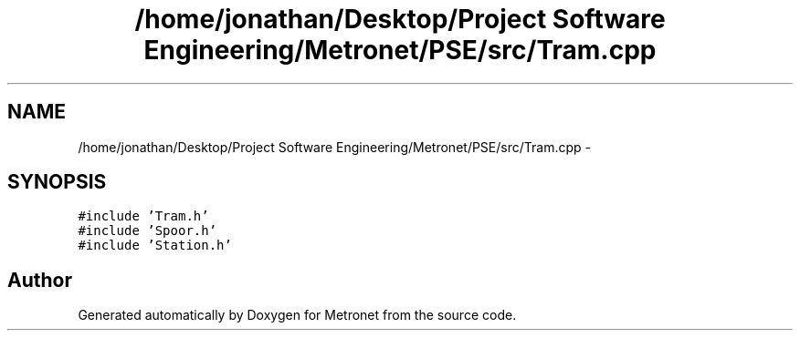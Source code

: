 .TH "/home/jonathan/Desktop/Project Software Engineering/Metronet/PSE/src/Tram.cpp" 3 "Thu Mar 9 2017" "Metronet" \" -*- nroff -*-
.ad l
.nh
.SH NAME
/home/jonathan/Desktop/Project Software Engineering/Metronet/PSE/src/Tram.cpp \- 
.SH SYNOPSIS
.br
.PP
\fC#include 'Tram\&.h'\fP
.br
\fC#include 'Spoor\&.h'\fP
.br
\fC#include 'Station\&.h'\fP
.br

.SH "Author"
.PP 
Generated automatically by Doxygen for Metronet from the source code\&.
